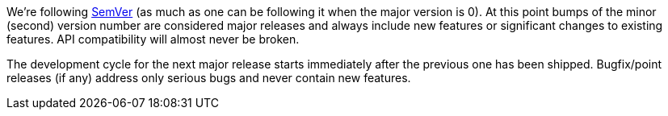 We're following link:http://semver.org/[SemVer] (as much as one can be
following it when the major version is 0). At this point bumps of the
minor (second) version number are considered major releases and always
include new features or significant changes to existing features. API
compatibility will almost never be broken.

The development cycle for the next major
release starts immediately after the previous one has been
shipped. Bugfix/point releases (if any) address only serious bugs and
never contain new features.
